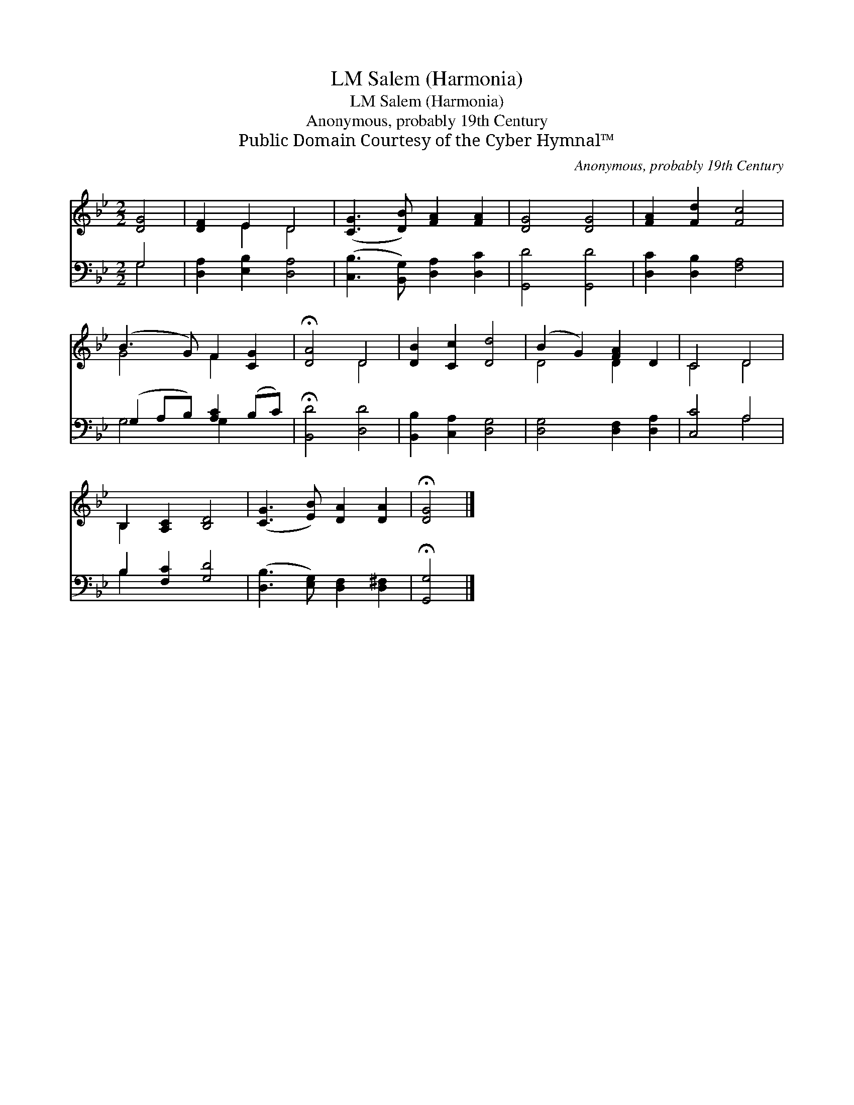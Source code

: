 X:1
T:Salem (Harmonia), LM
T:Salem (Harmonia), LM
T:Anonymous, probably 19th Century
T:Public Domain Courtesy of the Cyber Hymnal™
C:Anonymous, probably 19th Century
Z:Public Domain
Z:Courtesy of the Cyber Hymnal™
%%score ( 1 2 ) ( 3 4 )
L:1/8
M:2/2
K:Bb
V:1 treble 
V:2 treble 
V:3 bass 
V:4 bass 
V:1
 [DG]4 | [DF]2 E2 D4 | ([CG]3 [DB]) [FA]2 [FA]2 | [DG]4 [DG]4 | [FA]2 [Fd]2 [Fc]4 | %5
 (B3 G) F2 [CG]2 | !fermata![DA]4 D4 | [DB]2 [Cc]2 [Dd]4 | (B2 G2) [FA]2 D2 | C4 D4 | %10
 B,2 [A,C]2 [B,D]4 | ([CG]3 [EB]) [DA]2 [DA]2 | !fermata![DG]4 |] %13
V:2
 x4 | x2 E2 D4 | x8 | x8 | x8 | G4 F2 x2 | x4 D4 | x8 | D4 D2 x2 | C4 D4 | B,2 x6 | x8 | x4 |] %13
V:3
 G,4 | [D,A,]2 [E,B,]2 [D,A,]4 | ([C,B,]3 [B,,G,]) [D,A,]2 [D,C]2 | [G,,D]4 [G,,D]4 | %4
 [D,C]2 [D,B,]2 [F,A,]4 | (G,2 A,B,) [A,C]2 (B,C) | !fermata![B,,D]4 [D,D]4 | %7
 [B,,B,]2 [C,A,]2 [D,G,]4 | [D,G,]4 [D,F,]2 [D,A,]2 | [C,C]4 A,4 | B,2 [F,C]2 [G,D]4 | %11
 ([D,B,]3 [E,G,]) [D,F,]2 [D,^F,]2 | !fermata![G,,G,]4 |] %13
V:4
 G,4 | x8 | x8 | x8 | x8 | G,4 G,2 x2 | x8 | x8 | x8 | x4 A,4 | B,2 x6 | x8 | x4 |] %13

